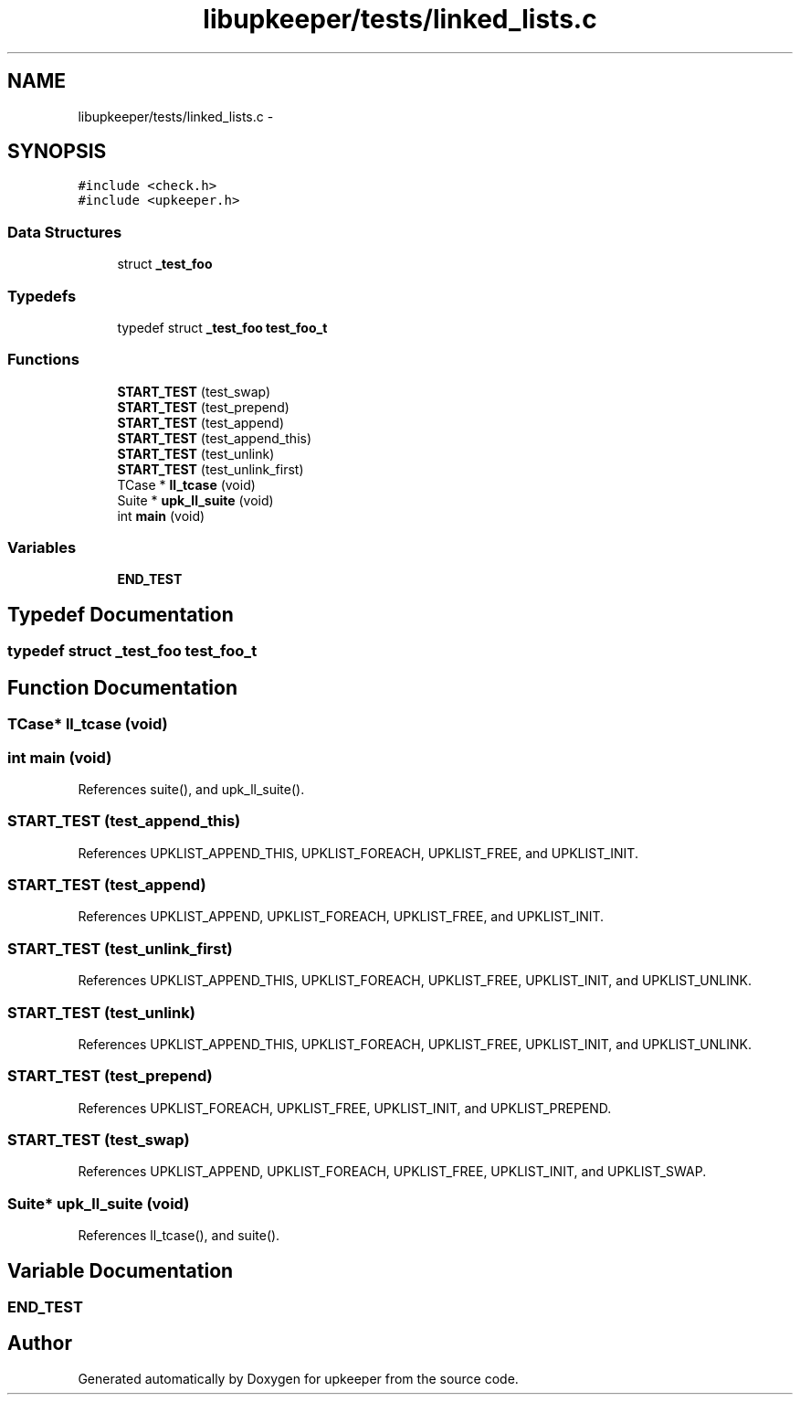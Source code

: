 .TH "libupkeeper/tests/linked_lists.c" 3 "Tue Nov 1 2011" "Version 1" "upkeeper" \" -*- nroff -*-
.ad l
.nh
.SH NAME
libupkeeper/tests/linked_lists.c \- 
.SH SYNOPSIS
.br
.PP
\fC#include <check.h>\fP
.br
\fC#include <upkeeper.h>\fP
.br

.SS "Data Structures"

.in +1c
.ti -1c
.RI "struct \fB_test_foo\fP"
.br
.in -1c
.SS "Typedefs"

.in +1c
.ti -1c
.RI "typedef struct \fB_test_foo\fP \fBtest_foo_t\fP"
.br
.in -1c
.SS "Functions"

.in +1c
.ti -1c
.RI "\fBSTART_TEST\fP (test_swap)"
.br
.ti -1c
.RI "\fBSTART_TEST\fP (test_prepend)"
.br
.ti -1c
.RI "\fBSTART_TEST\fP (test_append)"
.br
.ti -1c
.RI "\fBSTART_TEST\fP (test_append_this)"
.br
.ti -1c
.RI "\fBSTART_TEST\fP (test_unlink)"
.br
.ti -1c
.RI "\fBSTART_TEST\fP (test_unlink_first)"
.br
.ti -1c
.RI "TCase * \fBll_tcase\fP (void)"
.br
.ti -1c
.RI "Suite * \fBupk_ll_suite\fP (void)"
.br
.ti -1c
.RI "int \fBmain\fP (void)"
.br
.in -1c
.SS "Variables"

.in +1c
.ti -1c
.RI "\fBEND_TEST\fP"
.br
.in -1c
.SH "Typedef Documentation"
.PP 
.SS "typedef struct \fB_test_foo\fP \fBtest_foo_t\fP"
.SH "Function Documentation"
.PP 
.SS "TCase* ll_tcase (void)"
.SS "int main (void)"
.PP
References suite(), and upk_ll_suite().
.SS "START_TEST (test_append_this)"
.PP
References UPKLIST_APPEND_THIS, UPKLIST_FOREACH, UPKLIST_FREE, and UPKLIST_INIT.
.SS "START_TEST (test_append)"
.PP
References UPKLIST_APPEND, UPKLIST_FOREACH, UPKLIST_FREE, and UPKLIST_INIT.
.SS "START_TEST (test_unlink_first)"
.PP
References UPKLIST_APPEND_THIS, UPKLIST_FOREACH, UPKLIST_FREE, UPKLIST_INIT, and UPKLIST_UNLINK.
.SS "START_TEST (test_unlink)"
.PP
References UPKLIST_APPEND_THIS, UPKLIST_FOREACH, UPKLIST_FREE, UPKLIST_INIT, and UPKLIST_UNLINK.
.SS "START_TEST (test_prepend)"
.PP
References UPKLIST_FOREACH, UPKLIST_FREE, UPKLIST_INIT, and UPKLIST_PREPEND.
.SS "START_TEST (test_swap)"
.PP
References UPKLIST_APPEND, UPKLIST_FOREACH, UPKLIST_FREE, UPKLIST_INIT, and UPKLIST_SWAP.
.SS "Suite* upk_ll_suite (void)"
.PP
References ll_tcase(), and suite().
.SH "Variable Documentation"
.PP 
.SS "\fBEND_TEST\fP"
.SH "Author"
.PP 
Generated automatically by Doxygen for upkeeper from the source code.
